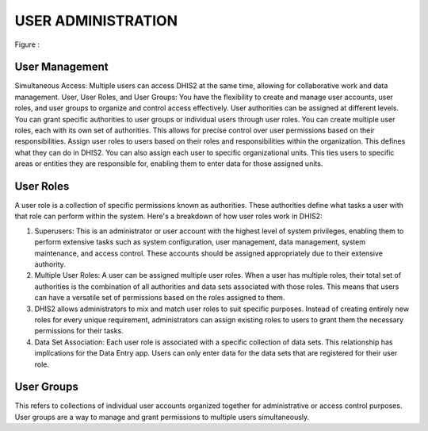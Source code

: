 USER ADMINISTRATION
=====================
.. figure::
Figure : 

User Management
~~~~~~~~

Simultaneous Access: Multiple users can access DHIS2 at the same time, allowing for collaborative work and data management.
User, User Roles, and User Groups: You have the flexibility to create and manage user accounts, user roles, and user groups to organize and control access effectively.
User authorities can be assigned at different levels. You can grant specific authorities to user groups or individual users through user roles.
You can create multiple user roles, each with its own set of authorities. This allows for precise control over user permissions based on their responsibilities.
Assign user roles to users based on their roles and responsibilities within the organization. This defines what they can do in DHIS2.
You can also assign each user to specific organizational units. This ties users to specific areas or entities they are responsible for, enabling them to enter data for those assigned units.


User Roles
~~~~~~~~
A user role is a collection of specific permissions known as authorities. These authorities define what tasks a user with that role can perform within the system. 
Here's a breakdown of how user roles work in DHIS2:

#. Superusers: This is an administrator or user account with the highest level of system privileges, enabling them to perform extensive tasks such as system configuration, user management, data management, system maintenance, and access control. These accounts should be assigned appropriately due to their extensive authority.
#. Multiple User Roles: A user can be assigned multiple user roles. When a user has multiple roles, their total set of authorities is the combination of all authorities and data sets associated with those roles. This means that users can have a versatile set of permissions based on the roles assigned to them.
#. DHIS2 allows administrators to mix and match user roles to suit specific purposes. Instead of creating entirely new roles for every unique requirement, administrators can assign existing roles to users to grant them the necessary permissions for their tasks.
#. Data Set Association: Each user role is associated with a specific collection of data sets. This relationship has implications for the Data Entry app. Users can only enter data for the data sets that are registered for their user role. 

	
User Groups
~~~~~~~~~~~~~~

This refers to collections of individual user accounts organized together for administrative or access control purposes. User groups are a way to manage and grant permissions to multiple users simultaneously.
